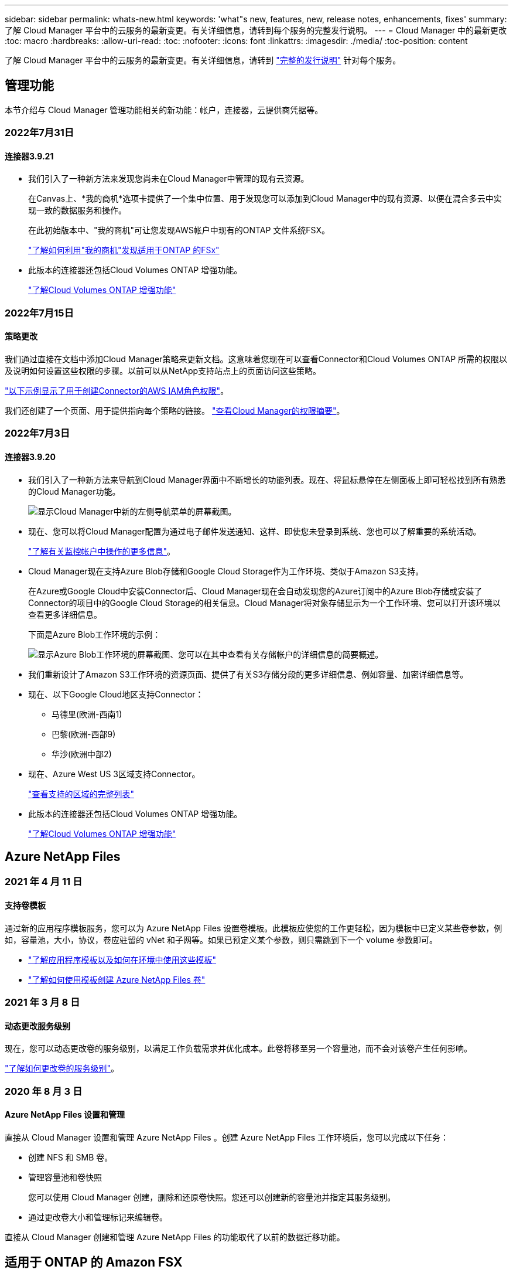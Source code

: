 ---
sidebar: sidebar 
permalink: whats-new.html 
keywords: 'what"s new, features, new, release notes, enhancements, fixes' 
summary: 了解 Cloud Manager 平台中的云服务的最新变更。有关详细信息，请转到每个服务的完整发行说明。 
---
= Cloud Manager 中的最新更改
:toc: macro
:hardbreaks:
:allow-uri-read: 
:toc: 
:nofooter: 
:icons: font
:linkattrs: 
:imagesdir: ./media/
:toc-position: content


[role="lead"]
了解 Cloud Manager 平台中的云服务的最新变更。有关详细信息，请转到 link:release-notes-index.html["完整的发行说明"] 针对每个服务。



== 管理功能

本节介绍与 Cloud Manager 管理功能相关的新功能：帐户，连接器，云提供商凭据等。



=== 2022年7月31日



==== 连接器3.9.21

* 我们引入了一种新方法来发现您尚未在Cloud Manager中管理的现有云资源。
+
在Canvas上、*我的商机*选项卡提供了一个集中位置、用于发现您可以添加到Cloud Manager中的现有资源、以便在混合多云中实现一致的数据服务和操作。

+
在此初始版本中、"我的商机"可让您发现AWS帐户中现有的ONTAP 文件系统FSX。

+
https://docs.netapp.com/us-en/cloud-manager-fsx-ontap/use/task-creating-fsx-working-environment.html#discover-using-my-opportunities["了解如何利用"我的商机"发现适用于ONTAP 的FSx"^]

* 此版本的连接器还包括Cloud Volumes ONTAP 增强功能。
+
https://docs.netapp.com/us-en/cloud-manager-cloud-volumes-ontap/whats-new.html#31-july-2022["了解Cloud Volumes ONTAP 增强功能"^]





=== 2022年7月15日



==== 策略更改

我们通过直接在文档中添加Cloud Manager策略来更新文档。这意味着您现在可以查看Connector和Cloud Volumes ONTAP 所需的权限以及说明如何设置这些权限的步骤。以前可以从NetApp支持站点上的页面访问这些策略。

https://docs.netapp.com/us-en/cloud-manager-setup-admin/task-creating-connectors-aws.html#create-an-iam-policy["以下示例显示了用于创建Connector的AWS IAM角色权限"]。

我们还创建了一个页面、用于提供指向每个策略的链接。 https://docs.netapp.com/us-en/cloud-manager-setup-admin/reference-permissions.html["查看Cloud Manager的权限摘要"]。



=== 2022年7月3日



==== 连接器3.9.20

* 我们引入了一种新方法来导航到Cloud Manager界面中不断增长的功能列表。现在、将鼠标悬停在左侧面板上即可轻松找到所有熟悉的Cloud Manager功能。
+
image:https://raw.githubusercontent.com/NetAppDocs/cloud-manager-setup-admin/main/media/screenshot-navigation.png["显示Cloud Manager中新的左侧导航菜单的屏幕截图。"]

* 现在、您可以将Cloud Manager配置为通过电子邮件发送通知、这样、即使您未登录到系统、您也可以了解重要的系统活动。
+
https://docs.netapp.com/us-en/cloud-manager-setup-admin/task-monitor-cm-operations.html["了解有关监控帐户中操作的更多信息"]。

* Cloud Manager现在支持Azure Blob存储和Google Cloud Storage作为工作环境、类似于Amazon S3支持。
+
在Azure或Google Cloud中安装Connector后、Cloud Manager现在会自动发现您的Azure订阅中的Azure Blob存储或安装了Connector的项目中的Google Cloud Storage的相关信息。Cloud Manager将对象存储显示为一个工作环境、您可以打开该环境以查看更多详细信息。

+
下面是Azure Blob工作环境的示例：

+
image:https://raw.githubusercontent.com/NetAppDocs/cloud-manager-setup-admin/main/media/screenshot-azure-blob-details.png["显示Azure Blob工作环境的屏幕截图、您可以在其中查看有关存储帐户的详细信息的简要概述。"]

* 我们重新设计了Amazon S3工作环境的资源页面、提供了有关S3存储分段的更多详细信息、例如容量、加密详细信息等。
* 现在、以下Google Cloud地区支持Connector：
+
** 马德里(欧洲-西南1)
** 巴黎(欧洲-西部9)
** 华沙(欧洲中部2)


* 现在、Azure West US 3区域支持Connector。
+
https://cloud.netapp.com/cloud-volumes-global-regions["查看支持的区域的完整列表"^]

* 此版本的连接器还包括Cloud Volumes ONTAP 增强功能。
+
https://docs.netapp.com/us-en/cloud-manager-cloud-volumes-ontap/whats-new.html#2-july-2022["了解Cloud Volumes ONTAP 增强功能"^]





== Azure NetApp Files



=== 2021 年 4 月 11 日



==== 支持卷模板

通过新的应用程序模板服务，您可以为 Azure NetApp Files 设置卷模板。此模板应使您的工作更轻松，因为模板中已定义某些卷参数，例如，容量池，大小，协议，卷应驻留的 vNet 和子网等。如果已预定义某个参数，则只需跳到下一个 volume 参数即可。

* https://docs.netapp.com/us-en/cloud-manager-app-template/concept-resource-templates.html["了解应用程序模板以及如何在环境中使用这些模板"^]
* https://docs.netapp.com/us-en/cloud-manager-azure-netapp-files/task-create-volumes.html["了解如何使用模板创建 Azure NetApp Files 卷"]




=== 2021 年 3 月 8 日



==== 动态更改服务级别

现在，您可以动态更改卷的服务级别，以满足工作负载需求并优化成本。此卷将移至另一个容量池，而不会对该卷产生任何影响。

https://docs.netapp.com/us-en/cloud-manager-azure-netapp-files/task-manage-volumes.html#change-the-volumes-service-level["了解如何更改卷的服务级别"]。



=== 2020 年 8 月 3 日



==== Azure NetApp Files 设置和管理

直接从 Cloud Manager 设置和管理 Azure NetApp Files 。创建 Azure NetApp Files 工作环境后，您可以完成以下任务：

* 创建 NFS 和 SMB 卷。
* 管理容量池和卷快照
+
您可以使用 Cloud Manager 创建，删除和还原卷快照。您还可以创建新的容量池并指定其服务级别。

* 通过更改卷大小和管理标记来编辑卷。


直接从 Cloud Manager 创建和管理 Azure NetApp Files 的功能取代了以前的数据迁移功能。



== 适用于 ONTAP 的 Amazon FSX



=== 2022年7月31日

* 如果您之前已向Cloud Manager提供AWS凭据、则新的*我的商机*功能可以自动发现并建议使用Cloud Manager添加和管理ONTAP 文件系统的FSX。您还可以通过*我的商机*选项卡查看可用的数据服务。
+
link:https://docs.netapp.com/us-en/cloud-manager-fsx-ontap/use/task-creating-fsx-working-environment.html#discover-an-existing-fsx-for-ontap-file-system["利用"我的商机"发现适用于ONTAP 的FSX"]

* 您现在可以： link:https://docs.netapp.com/us-en/cloud-manager-fsx-ontap/use/task-manage-working-environment.html#change-throughput-capacity["更改吞吐量容量"] 创建适用于ONTAP 的FSX工作环境后的任何时间。
* 您现在可以： link:https://docs.netapp.com/us-en/cloud-manager-fsx-ontap/use/task-manage-fsx-volumes.html#replicate-and-sync-data["复制和同步数据"] 使用FSX for ONTAP 作为源的内部和其他FSX for ONTAP 系统。
* 您现在可以： link:https://docs.netapp.com/us-en/cloud-manager-fsx-ontap/use/task-add-fsx-volumes.html#creating-volumes["使用Cloud Manager在适用于ONTAP 的FSX中创建iSCSI卷"]。




=== 2022年7月3日

* 现在、您可以选择一个或多个可用性区域HA部署模式。
+
link:https://docs.netapp.com/us-en/cloud-manager-fsx-ontap/use/task-creating-fsx-working-environment.html#create-an-amazon-fsx-for-ontap-working-environment["创建适用于 ONTAP 的 FSX 工作环境"]

* Cloud Manager现在支持AWS GovCloud帐户身份验证。
+
link:https://docs.netapp.com/us-en/cloud-manager-fsx-ontap/requirements/task-setting-up-permissions-fsx.html#set-up-the-iam-role["设置 IAM 角色"]





=== 2022 年 2 月 27 日



==== 承担 IAM 角色

在创建适用于 ONTAP 的 FSX 工作环境时，您现在必须提供一个 IAM 角色的 ARN ， Cloud Manager 可以使用此 ARN 来创建适用于 ONTAP 的 FSX 工作环境。您以前需要提供 AWS 访问密钥。

link:https://docs.netapp.com/us-en/cloud-manager-fsx-ontap/requirements/task-setting-up-permissions-fsx.html["了解如何为适用于 ONTAP 的 FSX 设置权限"]。



== 应用程序模板



=== 2022 年 3 月 3 日



==== 现在，您可以构建一个模板来查找特定的工作环境

使用 " 查找现有资源 " 操作，您可以确定工作环境，然后使用其他模板操作（例如创建卷）轻松对现有工作环境执行操作。 https://docs.netapp.com/us-en/cloud-manager-app-template/task-define-templates.html#examples-of-finding-existing-resources-and-enabling-services-using-templates["有关详细信息，请访问此处"]。



==== 能够在 AWS 中创建 Cloud Volumes ONTAP HA 工作环境

现有的 Cloud Volumes ONTAP AWS 工作环境创建支持范围已得到扩展，除了创建单节点系统之外，还可以创建高可用性系统。 https://docs.netapp.com/us-en/cloud-manager-app-template/task-define-templates.html#create-a-template-for-a-cloud-volumes-ontap-working-environment["请参见如何为 Cloud Volumes ONTAP 工作环境创建模板"]。



=== 2022 年 2 月 9 日



==== 现在，您可以构建一个模板来查找特定的现有卷，然后启用 Cloud Backup

使用新的 " 查找资源 " 操作，您可以确定要启用 Cloud Backup 的所有卷，然后使用 Cloud Backup 操作在这些卷上启用备份。

目前支持 Cloud Volumes ONTAP 和内部 ONTAP 系统上的卷。 https://docs.netapp.com/us-en/cloud-manager-app-template/task-define-templates.html#find-existing-volumes-and-activate-cloud-backup["有关详细信息，请访问此处"]。



=== 2021 年 10 月 31 日



==== 现在，您可以标记同步关系，以便对其进行分组或分类，以便于访问

https://docs.netapp.com/us-en/cloud-manager-app-template/concept-tagging.html["了解有关资源标记的更多信息"]。



== 云备份



=== 2022年8月18日



==== 添加了保护Cloud原生 应用程序数据的支持

Cloud Backup for Applications是一种基于SaaS的服务、可为在NetApp Cloud Storage上运行的应用程序提供数据保护功能。Cloud Manager中启用的适用于应用程序的Cloud Backup可为驻留在Amazon FSx for NetApp ONTAP 上的Oracle数据库提供高效、应用程序一致且基于策略的备份和还原。https://docs.netapp.com/us-en/cloud-manager-backup-restore/concept-protect-cloud-app-data-to-cloud.html["了解更多信息。"^]。



=== 2022年8月16日



==== 现在、Azure Blob中的备份文件支持搜索和还原

现在、将备份文件存储在Azure Blob存储中的用户可以使用"搜索和还原"方法还原卷和文件。 https://docs.netapp.com/us-en/cloud-manager-backup-restore/task-restore-backups-ontap.html#prerequisites-2["请参见如何使用搜索和放大器还原卷和文件"^]。

请注意、要使用此功能、需要在Connector角色中添加其他权限。使用3.9.21版软件(2022年8月)部署的Connector包含这些权限。如果您使用早期版本部署了Connector、则需要手动添加权限。 https://docs.netapp.com/us-en/cloud-manager-backup-restore/task-backup-onprem-to-azure.html#verify-or-add-permissions-to-the-connector["如有必要、请参见如何添加这些权限"^]。



==== 我们增加了保护备份文件免遭删除和勒索软件攻击的功能

Cloud Backup现在支持对象锁定、用于进行勒索软件安全备份。如果您的集群使用的是ONTAP 9.11.1或更高版本、而您的备份目标是Amazon S3、则现在可以使用一个名为_DataLock和勒索软件保护_的新备份策略选项。DataLock可防止您的备份文件被修改或删除、勒索软件保护功能会扫描您的备份文件、以查找您的备份文件遭到勒索软件攻击的证据。 https://docs.netapp.com/us-en/cloud-manager-backup-restore/concept-cloud-backup-policies.html#datalock-and-ransomware-protection["详细了解如何使用DataLock和勒索软件保护来保护备份"^]。

请注意、要使用此功能、需要在Connector角色中添加其他权限。使用3.9.21版软件部署的Connector包含这些权限。如果您使用早期版本部署了Connector、则需要手动添加权限。 https://docs.netapp.com/us-en/cloud-manager-backup-restore/task-backup-onprem-to-aws.html#set-up-s3-permissions["如有必要、请参见如何添加这些权限"^]。



==== Cloud Backup现在支持使用自定义SnapMirror标签创建的策略

以前、Cloud Backup仅支持预定义的SnapMirror标签、例如每小时、每天、每周、每小时和每年。现在、Cloud Backup可以发现包含您使用System Manager或CLI创建的自定义SnapMirror标签的SnapMirror策略。这些新标签会显示在Cloud Backup UI中、您可以使用所选的SnapMirror标签将卷备份到云中。



==== 对ONTAP 系统的备份策略进行了更多改进

某些备份策略页面经过重新设计、可以更轻松地查看每个ONTAP 集群中的卷可用的所有备份策略。这样可以更轻松地查看可用策略的详细信息、以便您可以在卷上应用最佳策略。



==== 拖放以启用Cloud Backup to Azure Blob和Google Cloud Storage

如果 https://docs.netapp.com/us-en/cloud-manager-setup-admin/task-viewing-azure-blob.html["Azure Blob"^] 或 https://docs.netapp.com/us-en/cloud-manager-setup-admin/task-viewing-gcp-storage.html["Google Cloud 存储"^] 备份目标作为工作环境存在于Canvas上、您可以将本地ONTAP 或Cloud Volumes ONTAP 工作环境(安装在Azure或GCP中)拖动到目标上以启动备份设置向导。

Amazon S3存储分段已具有此功能。



=== 2022年7月13日



==== 添加了对备份SnapLock 企业卷的支持

现在、您可以使用云备份将SnapLock 企业卷备份到公有 和私有云。此功能要求您的ONTAP 系统运行的是ONTAP 9.11.1或更高版本。但是、目前不支持SnapLock 合规性卷。



==== 现在、您可以在使用内部部署连接器时在公有 云中创建备份文件

过去、您需要将Connector部署在与创建备份文件相同的云提供商中。现在、您可以使用内部部署的Connector创建备份文件、将本地ONTAP 系统备份到Amazon S3、Azure Blob和Google云存储。(在StorageGRID 系统上创建备份文件时、始终需要使用内部连接器。)



==== 在为ONTAP 系统创建备份策略时、还可以使用其他功能

* 现在可以按年计划进行备份。对于年度备份、默认保留值为1、但如果要访问前几年的许多备份文件、您可以更改此值。
* 您可以为备份策略命名、以便使用更具描述性的文本来标识策略。




=== 2022年6月14日



==== 增加了对在无法访问Internet的站点中备份内部ONTAP 集群数据的支持

如果您的内部ONTAP 集群位于无法访问Internet的站点中、也称为非公开站点或脱机站点、则现在您可以使用Cloud Backup将卷数据备份到同一站点中的NetApp StorageGRID 系统。此功能还要求在脱机站点中部署Cloud Manager Connector (版本3.9.19或更高版本)。

https://docs.netapp.com/us-en/cloud-manager-setup-admin/task-install-connector-onprem-no-internet.html["请参见如何在脱机站点中安装Connector"]。https://docs.netapp.com/us-en/cloud-manager-backup-restore/task-backup-onprem-private-cloud.html["了解如何将ONTAP 数据备份到脱机站点中的StorageGRID"]。



=== 2022年6月8日



==== 适用于虚拟机的Cloud Backup 1.1.0现已正式上市

您可以通过将适用于VMware vSphere的SnapCenter 插件与Cloud Manager集成来保护虚拟机上的数据。您可以将数据存储库备份到云、并将虚拟机轻松还原回适用于VMware vSphere的内部部署SnapCenter 插件。

https://docs.netapp.com/us-en/cloud-manager-backup-restore/concept-protect-vm-data.html["了解有关保护虚拟机到云的更多信息"]。



==== ONTAP 浏览和还原功能不需要云还原实例

以前从S3和Blob存储执行文件级浏览和还原操作需要一个单独的Cloud Restore实例/虚拟机。此实例在不使用时关闭、但在还原文件时仍会增加一些时间和成本。此功能已被一个免费容器所取代、此容器可在需要时部署在Connector上。它具有以下优势：

* 文件级还原操作不会增加成本
* 文件级还原操作速度更快
* 支持在内部安装Connector时从云中对文件执行浏览和还原操作


请注意、如果您先前使用了Cloud Restore实例/VM、则该实例/VM将自动删除。Cloud Backup进程将每天运行一次、以删除所有旧的Cloud Restore实例。此更改是完全透明的—不会对数据产生任何影响、您也不会注意到备份或还原作业发生了任何更改。



==== 浏览并还原对Google Cloud和StorageGRID 存储中文件的支持

现在、通过添加用于浏览和还原操作的容器(如上所述)、可以从存储在Google Cloud和StorageGRID 系统中的备份文件执行文件还原操作。现在、浏览和还原可用于在所有公有 云提供商之间以及从StorageGRID 还原文件。 https://docs.netapp.com/us-en/cloud-manager-backup-restore/task-restore-backups-ontap.html#restoring-ontap-data-using-browse-restore["请参见如何使用浏览和放大功能；还原ONTAP 备份中的卷和文件"]。



==== 拖放以启用Cloud Backup到S3存储

如果用于备份的Amazon S3目标作为工作环境存在于Canvas上、则可以将本地ONTAP 集群或Cloud Volumes ONTAP 系统(安装在AWS中)拖动到Amazon S3工作环境中以启动设置向导。



==== 自动将备份策略应用于Kubernetes集群中新创建的卷

如果您在激活Cloud Backup后向Kubernetes集群添加了新的永久性卷、则在过去、您需要记住为这些卷配置备份。现在、您可以选择将自动应用于新创建的卷的策略 https://docs.netapp.com/us-en/cloud-manager-backup-restore/task-manage-backups-kubernetes.html#setting-a-backup-policy-to-be-assigned-to-new-volumes["从_Backup Settings_页面"] 适用于已激活Cloud Backup的集群。



==== Cloud Backup API现在可用于管理备份和还原操作

这些API可从获取 https://docs.netapp.com/us-en/cloud-manager-automation/cbs/overview.html[]。请参见 link:api-backup-restore.html["此页面"] 有关API的概述。



== 云数据感知



=== 2022年8月7日(1.15版)



==== Data sense可识别来自新西兰的五种新类型的个人数据

Data sense可以识别包含以下类型数据的文件并对其进行分类：

* 新西兰银行帐号
* 新西兰司机的许可证编号
* 新西兰IRD编号(税务ID)
* 新西兰NHI (国家健康指数)编号 
* 新西兰的护照编号


link:reference-private-data-categories.html#types-of-personal-data["查看 Data sense 可以在您的数据中识别的所有类型的个人数据"]。



==== 能够添加痕迹文件以指示文件移动的原因

使用数据感知功能将源文件移动到NFS共享时、现在可以将痕迹文件保留在移动文件的位置。痕迹文件可帮助用户了解文件从其原始位置移动的原因。对于每个移动的文件、系统会在源位置`<filename>-breadcrumb-<date>.txt`创建一个痕迹文件、以显示文件移动位置以及文件移动用户。 https://docs.netapp.com/us-en/cloud-manager-data-sense/task-managing-highlights.html#moving-source-files-to-an-nfs-share["了解更多信息。"^]。



==== 在您的目录中找到的个人数据和敏感的个人数据显示在调查结果中

现在、"数据调查"页面将显示在您的目录(文件夹和共享)中找到的个人数据和敏感个人数据的结果。 https://docs.netapp.com/us-en/cloud-manager-data-sense/task-controlling-private-data.html#viewing-files-that-contain-personal-data["请参见此处的示例"^]。



==== 查看已成功分类的卷、分段等数量的状态

查看Data sense正在扫描的各个存储库(卷、存储分段等)时、现在您可以查看已"映射"的存储库数量以及已"分类"的存储库数量。由于正在对所有数据执行完整的AI标识、因此分类所需时间更长。 https://docs.netapp.com/us-en/cloud-manager-data-sense/task-managing-repo-scanning.html#viewing-the-scan-status-for-your-repositories["请参见如何查看此信息"^]。



==== 现在、您可以添加Data sense在数据中标识的自定义模式

您可以使用自定义正则表达式(regex)添加个人模式来标识数据中的特定信息。该正则表达式将添加到Data sense已使用的现有预定义模式中、其结果将显示在"Personal Patterns"部分下。 https://docs.netapp.com/us-en/cloud-manager-data-sense/task-managing-data-fusion.html#creating-custom-personal-data-identifiers-using-a-regex["了解更多信息。"^]。



=== 2022年7月6日(1.14版)



==== 现在、您可以查看有权访问目录的用户和组

过去、您可以查看为单个文件授予的打开权限类型。现在、您可以查看有权访问目录(文件夹和文件共享)的所有用户或组的列表及其权限类型。 https://docs.netapp.com/us-en/cloud-manager-data-sense/task-controlling-private-data.html#viewing-permissions-for-files-and-directories["了解如何查看有权访问文件夹和文件共享的用户和组"]。



==== 您可以"暂停"扫描存储库、以暂时停止扫描某些内容

暂停扫描意味着Data sense不会对卷或存储分段的任何添加或更改执行未来扫描、但系统中仍会显示所有当前结果。 https://docs.netapp.com/us-en/cloud-manager-data-sense/task-managing-repo-scanning.html#pausing-and-resuming-scanning-for-a-repository["请参见如何暂停和恢复扫描"]。



==== Data sense可识别来自另外三种状态的美国驾驶证数据

Data sense可以识别和分类包含来自印第安纳、纽约和德克萨斯州的驾驶执照数据的文件。 link:reference-private-data-categories.html#types-of-personal-data["查看 Data sense 可以在您的数据中识别的所有类型的个人数据"]。



==== 现在、策略将返回与搜索条件匹配的目录

过去、在创建自定义策略时、结果会显示与搜索条件匹配的文件。现在、结果还会显示与查询匹配的目录(文件夹和文件共享)。 https://docs.netapp.com/us-en/cloud-manager-data-sense/task-org-private-data.html#creating-custom-policies["了解有关创建策略的更多信息"]。



==== 目前、数据感知一次最多可移动100、000个文件

如果您计划使用Data sense将文件从扫描的数据源移动到NFS共享、则最大文件数已增加到100、000个。 https://docs.netapp.com/us-en/cloud-manager-data-sense/task-managing-highlights.html#moving-source-files-to-an-nfs-share["请参见如何使用Data sense移动文件"]。



=== 2022年6月12日(1.13.1版)



==== 现在、您可以从数据调查页面下载结果、并将其作为.json报告

在"数据调查"页面中筛选数据后、除了将数据保存到本地系统上的.CSV文件之外、您还可以将数据另存为可导出到NFS共享的.JSON文件中的报告。确保Data sense具有正确的导出访问权限。 https://docs.netapp.com/us-en/cloud-manager-data-sense/task-generating-compliance-reports.html#data-investigation-report["请参见如何从"数据调查"页面创建报告"]。



==== 可以从Data sense UI卸载Data sense

您可以卸载Data sense以从主机中永久删除软件、如果部署了云、则删除部署了Data sense的虚拟机/实例。删除此实例将永久删除Data sense已扫描的所有索引信息。 https://docs.netapp.com/us-en/cloud-manager-data-sense/task-uninstall-data-sense.html["了解如何操作"]。



==== 现在、可以使用审核日志记录来跟踪Data sense已执行操作的历史记录

审核日志可跟踪Data sense对所有工作环境中的文件以及Data sense正在扫描的数据源执行的管理活动。活动可以是由用户生成的(删除文件、创建策略等)、也可以是由策略生成的(自动向文件添加标签、自动删除文件等)。

https://docs.netapp.com/us-en/cloud-manager-data-sense/task-audit-data-sense-actions.html["查看有关审核日志的更多详细信息"]。



==== 新的筛选器用于在"数据调查"页面中输入敏感标识符的数量

通过"标识符数量"筛选器、您可以列出具有一定数量的敏感标识符的文件、包括个人数据和敏感个人数据。您可以选择1-10或501到1000等范围、以便仅查看包含该数量的敏感标识符的文件。

https://docs.netapp.com/us-en/cloud-manager-data-sense/task-controlling-private-data.html#filtering-data-in-the-data-investigation-page["查看可用于调查数据的所有筛选器的列表"]。



==== 现在、您可以编辑已创建的现有策略

如果您需要更改过去创建的自定义策略、现在可以编辑该策略、而不是创建新策略。 https://docs.netapp.com/us-en/cloud-manager-data-sense/task-org-private-data.html#editing-policies["请参见如何编辑策略"]。



== Cloud Sync



=== 2022年7月31日



==== Google Drive

现在、您可以将NFS服务器或SMB服务器中的数据同步到Google Drive。支持将"我的驱动器"和"共享驱动器"作为目标。

在创建包含Google Drive的同步关系之前、您需要设置一个具有所需权限和私钥的服务帐户。 https://docs.netapp.com/us-en/cloud-manager-sync/reference-requirements.html#google-drive["了解有关Google Drive要求的更多信息"]。

https://docs.netapp.com/us-en/cloud-manager-sync/reference-supported-relationships.html["查看支持的同步关系列表"]。



==== 其他Azure Data Lake支持

Cloud Sync 现在支持Azure数据湖存储第2代的其他同步关系：

* Amazon S3到Azure数据湖存储第2代
* IBM Cloud Object Storage到Azure Data Lake Storage Gen2
* StorageGRID 到Azure数据湖存储第2代


https://docs.netapp.com/us-en/cloud-manager-sync/reference-supported-relationships.html["查看支持的同步关系列表"]。



==== 设置同步关系的新方法

我们添加了其他方法、可以直接从Cloud Manager的Canvas设置同步关系。



===== 拖放

现在、您可以通过将一个工作环境拖放到另一个工作环境之上、从Canvas设置同步关系。

image:https://raw.githubusercontent.com/NetAppDocs/cloud-manager-sync/main/media/screenshot-enable-drag-and-drop.png["显示Cloud Manager中通知中心的屏幕截图。"]



===== 右侧面板设置

现在、您可以通过从"画布"中选择工作环境、然后从右侧面板中选择同步选项、为Azure Blob存储或Google Cloud存储设置同步关系。

image:https://raw.githubusercontent.com/NetAppDocs/cloud-manager-sync/main/media/screenshot-enable-panel.png["显示Cloud Manager中通知中心的屏幕截图。"]



=== 2022年7月3日



==== 支持Azure Data Lake存储第2代

现在、您可以将NFS服务器或SMB服务器中的数据同步到Azure Data Lake Storage Gen2。

在创建包含Azure数据湖的同步关系时、您需要为Cloud Sync 提供存储帐户连接字符串。它必须是常规连接字符串、而不是共享访问签名(SAS)。

https://docs.netapp.com/us-en/cloud-manager-sync/reference-supported-relationships.html["查看支持的同步关系列表"]。



==== 从Google Cloud Storage持续同步

现在支持从源Google Cloud Storage存储分段到云存储目标的持续同步设置。

初始数据同步后、Cloud Sync 将侦听源Google Cloud存储分段上的更改、并在发生更改时持续同步目标。从Google Cloud存储分段同步到S3、Google Cloud Storage、Azure Blob存储、StorageGRID 或IBM存储时、可以使用此设置。

要使用此设置、与数据代理关联的服务帐户需要以下权限：

[source, json]
----
- pubsub.subscriptions.consume
- pubsub.subscriptions.create
- pubsub.subscriptions.delete
- pubsub.subscriptions.list
- pubsub.topics.attachSubscription
- pubsub.topics.create
- pubsub.topics.delete
- pubsub.topics.list
- pubsub.topics.setIamPolicy
- storage.buckets.update
----
https://docs.netapp.com/us-en/cloud-manager-sync/task-creating-relationships.html#settings["了解有关持续同步设置的更多信息"]。



==== 全新Google Cloud区域支持

Cloud Sync 数据代理现在在以下Google Cloud地区受支持：

* 哥伦布(美国-东5)
* 达拉斯(美国-南1)
* 马德里(欧洲-西南1)
* 米兰(欧洲-西部8)
* 巴黎(欧洲-西部9)




==== 新的Google Cloud计算机类型

Google Cloud中数据代理的默认计算机类型现在为n2-standard-4。



=== 2022年6月6日



==== 持续同步

通过新设置、您可以持续将源S3存储分段中的更改同步到目标。

初始数据同步后、Cloud Sync 将侦听源S3存储分段上的更改、并在发生更改时持续同步目标。无需按计划间隔重新扫描源。只有在从S3存储分段同步到S3、Google Cloud Storage、Azure Blob Storage、StorageGRID 或IBM存储时、此设置才可用。

请注意、与数据代理关联的IAM角色需要以下权限才能使用此设置：

[source, json]
----
"s3:GetBucketNotification",
"s3:PutBucketNotification"
----
这些权限会自动添加到您创建的任何新数据代理中。

https://docs.netapp.com/us-en/cloud-manager-sync/task-creating-relationships.html#settings["了解有关持续同步设置的更多信息"]。



==== 显示所有ONTAP 卷

现在、在创建同步关系时、Cloud Sync 将显示源Cloud Volumes ONTAP 系统、内部ONTAP 集群或ONTAP 文件系统上的所有卷。

以前、Cloud Sync 只会显示与选定协议匹配的卷。此时将显示所有卷、但与选定协议不匹配或没有共享或导出的任何卷都将灰显且不可选。



==== 正在将标记复制到Azure Blob

在创建Azure Blob作为目标的同步关系时、现在可以使用Cloud Sync 将标记复制到Azure Blob容器：

* 在*设置*页面上、您可以使用*为对象复制*设置将标记从源复制到Azure Blob容器。除了复制元数据之外、还需要执行此操作。
* 在*标记/元数据*页面上、您可以指定要在复制到Azure Blob容器的对象上设置的Blob索引标记。以前、您只能指定关系元数据。


如果Azure Blob是目标、而源是Azure Blob或与S3兼容的端点(S3、StorageGRID 或IBM云对象存储)、则支持这些选项。



== 云分层



=== 2022年8月3日



==== 可以为集群中的其他聚合配置其他对象存储

Cloud Tiering UI为对象存储配置添加了一组新页面。您可以添加新的对象存储、将多个对象存储连接到聚合以进行FabricPool 镜像、交换主对象存储和镜像对象存储、删除与聚合的对象存储连接等。 https://docs.netapp.com/us-en/cloud-manager-tiering/task-managing-object-storage.html["详细了解新的对象存储功能。"]



==== 为MetroCluster 配置提供云分层许可证支持

现在、可以与MetroCluster 配置中的集群共享云分层许可证。在这些情况下、您不再需要使用已弃用的FabricPool 许可证。这样可以更轻松地在更多集群上使用"浮动"云分层许可证。 https://docs.netapp.com/us-en/cloud-manager-tiering/task-licensing-cloud-tiering.html#apply-cloud-tiering-licenses-to-clusters-in-special-configurations["请参见如何许可和配置这些类型的集群。"]



=== 2022年5月3日



==== 为其他集群配置提供Cloud Tiering许可证支持

现在、可以与分层镜像配置(不包括MetroCluster 配置)中的集群以及分层到IBM云对象存储的集群共享云分层许可证。在这些情况下、您不再需要使用已弃用的FabricPool 许可证。这样可以更轻松地在更多集群上使用"浮动"云分层许可证。 https://docs.netapp.com/us-en/cloud-manager-tiering/task-licensing-cloud-tiering.html#apply-cloud-tiering-licenses-to-clusters-in-special-configurations["请参见如何许可和配置这些类型的集群。"]



=== 2022 年 4 月 4 日



==== Amazon S3 Glacier 即时检索存储类现已推出

设置 Cloud Tiering 时，现在您可以配置生命周期规则，以便在一定天数后将非活动数据从 _Standard_ 存储类过渡到 _Glacier 即时检索 _ 。这将有助于降低 AWS 基础架构成本。 https://docs.netapp.com/us-en/cloud-manager-tiering/reference-aws-support.html["请参见支持的S3存储类。"]



==== Cloud Tiering 已完全符合 ONTAP Select 系统的要求

除了对 AFF 和 FAS 系统中的数据进行分层之外，现在您还可以将 ONTAP Select 系统中的非活动数据分层到云存储。



== Cloud Volumes ONTAP



=== 2022年7月31日

连接器3.9.21版引入了以下更改。



==== MTEKM许可证

现在、运行9.11.1或更高版本的新Cloud Volumes ONTAP 系统和现有系统都附带了多租户加密密钥管理(MTEKM)许可证。

使用NetApp卷加密时、多租户外部密钥管理可使单个Storage VM (SVM)通过KMIP服务器维护自己的密钥。

https://docs.netapp.com/us-en/cloud-manager-cloud-volumes-ontap/task-encrypting-volumes.html["了解如何使用NetApp加密解决方案对卷进行加密"]。



==== 代理服务器

现在、Cloud Manager会自动将您的Cloud Volumes ONTAP 系统配置为在出站Internet连接不可用于发送AutoSupport 消息时将Connector用作代理服务器。

AutoSupport 会主动监控系统的运行状况，并向 NetApp 技术支持发送消息。

唯一的要求是确保Connector的安全组允许通过端口3128进行_inbound_连接。部署Connector后、您需要打开此端口。



==== 更改充电方法

现在、您可以更改使用基于容量的许可的Cloud Volumes ONTAP 系统的收费方法。例如、如果您使用Essentials软件包部署了Cloud Volumes ONTAP 系统、则可以在业务需求发生变化时将其更改为"Professional软件包"。此功能可从Digital Wallet获得。

https://docs.netapp.com/us-en/cloud-manager-cloud-volumes-ontap/task-manage-capacity-licenses.html["了解如何更改充电方法"]。



==== 安全组增强功能

现在、在创建Cloud Volumes ONTAP 工作环境时、您可以通过用户界面选择是希望预定义的安全组仅允许选定网络(建议)内的流量、还是允许所有网络内的流量。

image:https://raw.githubusercontent.com/NetAppDocs/cloud-manager-cloud-volumes-ontap/main/media/screenshot-allow-traffic.png["屏幕截图显示了在选择安全组时工作环境向导中提供的允许流量范围选项。"]



=== 2022年7月18日



==== Azure中的新许可包

通过Azure Marketplace订阅付费时、Azure中的Cloud Volumes ONTAP 可使用两个基于容量的新许可包：

* *优化*：单独为已配置的容量和I/O操作付费
* *边缘缓存*：许可 https://cloud.netapp.com/cloud-volumes-edge-cache["Cloud Volumes Edge Cache"^]


https://docs.netapp.com/us-en/cloud-manager-cloud-volumes-ontap/concept-licensing.html#packages["了解有关这些许可包的更多信息"]。



=== 2022年7月3日

连接器3.9.20版引入了以下更改。



==== 数字电子钱包

现在、Digital Wallet将按许可包显示您帐户中的总已用容量和已用容量。这有助于您了解如何为您付费以及是否需要购买额外容量。

image:https://raw.githubusercontent.com/NetAppDocs/cloud-manager-cloud-volumes-ontap/main/media/screenshot-digital-wallet-summary.png["屏幕截图显示了基于容量的许可证的\"数字电子钱包\"页面。此页面概述了您帐户中的已用容量、然后按许可包细分已用容量。"]



==== 弹性卷增强功能

现在、Cloud Manager可在通过用户界面创建Cloud Volumes ONTAP 工作环境时支持Amazon EBS弹性卷功能。使用GP3或IO1磁盘时、弹性卷功能默认处于启用状态。您可以根据存储需求选择初始容量、并在部署Cloud Volumes ONTAP 后进行修改。

https://docs.netapp.com/us-en/cloud-manager-cloud-volumes-ontap/concept-aws-elastic-volumes.html["了解有关在AWS中支持弹性卷的更多信息"]。



==== AWS中的ONTAP S3许可证

现在、在AWS中运行版本9.11.0或更高版本的新Cloud Volumes ONTAP 系统和现有系统中提供了ONTAP S3许可证。

https://docs.netapp.com/us-en/ontap/object-storage-management/index.html["了解如何在 ONTAP 中配置和管理 S3 对象存储服务"^]



==== 新增Azure Cloud区域支持

从9.10.1版开始、Azure West US 3区域现在支持Cloud Volumes ONTAP。

https://cloud.netapp.com/cloud-volumes-global-regions["查看Cloud Volumes ONTAP 支持的区域的完整列表"^]



==== Azure中的ONTAP S3许可证

现在、在Azure中运行版本9.9.1或更高版本的新Cloud Volumes ONTAP 系统和现有系统中提供了ONTAP S3许可证。

https://docs.netapp.com/us-en/ontap/object-storage-management/index.html["了解如何在 ONTAP 中配置和管理 S3 对象存储服务"^]



== 适用于 GCP 的 Cloud Volumes Service



=== 2020 年 9 月 9 日



==== 支持适用于 Google Cloud 的 Cloud Volumes Service

现在，您可以直接从 Cloud Manager 管理适用于 Google Cloud 的 Cloud Volumes Service ：

* 设置和创建工作环境
* 为 Linux 和 UNIX 客户端创建和管理 NFSv3 和 NFSv4.1 卷
* 为 Windows 客户端创建和管理 SMB 3.x 卷
* 创建，删除和还原卷快照




== 计算



=== 2020 年 12 月 7 日



==== 在 Cloud Manager 和 Spot 之间导航

现在，您可以更轻松地在 Cloud Manager 和 Spot 之间导航。

通过 Spot 中的一个新的 * 存储操作 * 部分，您可以直接导航到 Cloud Manager 。完成后，您可以从 Cloud Manager 中的 * 计算 * 选项卡返回到 Spot 。



=== 2020 年 10 月 18 日



==== 计算服务简介

利用 https://spot.io/products/cloud-analyzer/["Spot 的 Cloud Analyzer"^]， Cloud Manager 现在可以对您的云计算支出进行高级别的成本分析，并确定潜在的节省量。此信息可从 Cloud Manager 中的 * 计算 * 服务获得。

https://docs.netapp.com/us-en/cloud-manager-compute/concept-compute.html["了解有关计算服务的更多信息"]。

image:https://raw.githubusercontent.com/NetAppDocs/cloud-manager-compute/main/media/screenshot_compute_dashboard.gif["显示 Cloud Manager 中 \" 成本分析 \" 页面的屏幕截图。"]



== 全局文件缓存



=== 2022年7月25日(2.0版)

此版本提供了以下列出的新功能。此外、它还修复了中所述的问题 https://docs.netapp.com/us-en/cloud-manager-file-cache/fixed-issues.html["已修复的问题"]。



==== 通过Azure Marketplace为全局文件缓存提供基于容量的新许可模式

新的"Edge Cache"许可证具有与"CVO专业版"许可证相同的功能、但也支持全局文件缓存。在Azure中部署新Cloud Volumes ONTAP 系统时、您将看到此选项。您有权为Cloud Volumes ONTAP 系统上配置的每个3 TiB容量部署一个全局文件缓存边缘系统。应至少配置30 TiB。GFC License Manager服务已得到增强、可提供基于容量的许可。

https://docs.netapp.com/us-en/cloud-manager-cloud-volumes-ontap/concept-licensing.html#capacity-based-licensing["了解有关Edge Cache许可证包的更多信息。"]



==== 现在、全局文件缓存已与Cloud Insights 集成

NetApp Cloud Insights (CI)可全面了解您的基础架构和应用程序。现在、全局文件缓存已与CI集成在一起、可全面查看所有边缘和核心；监控实例上运行的进程。将各种全局文件缓存指标推送到CI、以便在CI信息板上提供完整的概述。

https://cloud.netapp.com/cloud-insights["了解有关Cloud Insights 的更多信息。"]



==== 许可证管理服务器已进行了增强、可在限制性极高的环境中运行

在许可证配置期间、许可证管理服务器(LMS)应能够访问Internet、以便从NetApp/Zuora收集许可详细信息。配置成功后、尽管环境受限、但LMS仍可继续在脱机模式下工作并提供许可功能。



==== Optimus中的Edge Sync UI已进行了增强、可在协调者Edge上显示已连接客户端的列表



=== 2022年6月23日(版本1.3.1)

可从获取适用于1.3.1版的Global File Cache Edge软件 https://docs.netapp.com/us-en/cloud-manager-file-cache/download-gfc-resources.html#download-required-resources["此页面"]。此版本可修复中所述的问题 https://docs.netapp.com/us-en/cloud-manager-file-cache/fixed-issues.html["已修复的问题"]。



=== 2022年5月19日(版本1.3.0)

可从获取1.3.0版的全局文件缓存边缘软件 https://docs.netapp.com/us-en/cloud-manager-file-cache/download-gfc-resources.html#download-required-resources["此页面"]。



==== 新的元数据边缘同步功能

此"元数据边缘同步"功能使用边缘同步功能作为其核心框架。仅更新所有已订阅边缘上的元数据信息、并在边缘计算机上创建文件/文件夹。



==== License Manager Service增强功能

全局文件缓存许可证管理服务器(LMS)服务已进行增强、可自动检测代理设置。这样可以实现无缝配置。



== Kubernetes



=== 2022年7月31日

* 使用存储类中新的`监视`动词以及备份和还原YAML配置、Cloud Manager现在可以监控Kubernetes集群中对集群后端所做的更改、并在集群上配置了自动备份的情况下自动为新的永久性卷启用备份。
+
link:https://docs.netapp.com/us-en/cloud-manager-kubernetes/requirements/kubernetes-reqs-aws.html["AWS 中 Kubernetes 集群的要求"]

+
link:https://docs.netapp.com/us-en/cloud-manager-kubernetes/requirements/kubernetes-reqs-aks.html["Azure 中 Kubernetes 集群的要求"]

+
link:https://docs.netapp.com/us-en/cloud-manager-kubernetes/requirements/kubernetes-reqs-gke.html["Google Cloud 中的 Kubernetes 集群的要求"]

* 时间 link:https://docs.netapp.com/us-en/cloud-manager-kubernetes/task/task-k8s-manage-storage-classes.html#add-storage-classes["定义存储类"]现在、您可以：
+
** 指定块存储的文件系统类型(fstype)
** 为块和文件存储提供存储经济性






=== 2022年7月3日

* 如果使用Trident操作员部署了Astra Trident、则现在可以使用Cloud Manager升级到最新版本的Astra Trident。
+
link:https://docs.netapp.com/us-en/cloud-manager-kubernetes/task/task-k8s-manage-trident.html["安装和管理Astra Trident"]

* 现在、您可以将Kubernetes集群拖放到AWS FSX for ONTAP 工作环境中、以便直接从Canvas添加存储类。
+
link:https://docs.netapp.com/us-en/cloud-manager-kubernetes/task/task-k8s-manage-storage-classes.html#add-storage-classes["添加存储类"]





=== 2022年6月6日

Cloud Manager现在支持将Amazon FSX for ONTAP 用作后端存储。



== 监控



=== 2021 年 8 月 1 日



==== 更改为采集单元名称

我们将采集单元实例的默认名称更改为 CloudInsights AU-_UUID_ ，以便此名称更具描述性（ UUID 是生成的哈希）。

当您在 Cloud Volumes ONTAP 工作环境中启用监控服务时， Cloud Manager 会部署此实例。



=== 2021 年 5 月 5 日



==== 支持现有租户

现在，您可以在 Cloud Volumes ONTAP 工作环境中启用监控服务，即使您已有 Cloud Insights 租户也是如此。



==== 免费试用过渡

启用监控服务后， Cloud Manager 将免费试用 Cloud Insights 。在第 29 天，您的计划将自动从试用版过渡到 https://docs.netapp.com/us-en/cloudinsights/concept_subscribing_to_cloud_insights.html#editions["基本版本"^]。



=== 2021 年 2 月 9 日



==== 支持 Azure

现在，适用于 Azure 的 Cloud Volumes ONTAP 支持监控服务。



==== 在政府区域提供支持

AWS 和 Azure 的政府区域也支持监控服务。



== 内部 ONTAP 集群



=== 2022年6月7日

连接器3.9.19版引入了以下更改。



==== 新建高级视图

如果您需要对ONTAP 内部集群执行高级管理、可以使用ONTAP 系统管理器执行此操作、该管理接口随ONTAP 系统提供。我们直接在Cloud Manager中提供了System Manager界面、因此您无需离开Cloud Manager进行高级管理。

对于运行9.10.0或更高版本的内部ONTAP 集群、此高级视图为预览视图。我们计划改进此体验、并在即将发布的版本中添加增强功能。请通过产品内聊天向我们发送反馈。

link:task-administer-advanced-view.html["了解有关高级视图的更多信息"]。



=== 2022 年 2 月 27 日



==== 数字电子邮件中提供了一个 " 内部部署 ONTAP " 选项卡。

现在，您可以查看内部 ONTAP 集群的清单及其硬件和服务合同到期日期。此外，我们还提供了有关这些集群的其他详细信息。

https://docs.netapp.com/us-en/cloud-manager-ontap-onprem/task-discovering-ontap.html#viewing-cluster-information-and-contract-details["请参见如何查看此重要的内部集群信息"]。您需要为集群创建一个 NetApp 支持站点帐户（ NSS ），并且需要将 NSS 凭据附加到您的 Cloud Manager 帐户。



=== 2022 年 1 月 11 日



==== 您添加到内部 ONTAP 集群上的卷的标记可以与标记服务结合使用。

添加到卷的标记现在与应用程序模板服务的标记功能相关联，该功能有助于您组织和简化资源管理。



== 勒索软件保护



=== 2022年8月7日



==== 用于显示集群上的安全漏洞的新面板

"存储系统漏洞"面板显示了Active IQ 数字顾问工具在每个ONTAP 集群上发现的高、中和低安全漏洞的总数。应立即查看高漏洞、以确保您的系统不会受到攻击。 https://docs.netapp.com/us-en/cloud-manager-ransomware/task-analyze-ransomware-data.html#storage-system-vulnerabilities["有关详细信息，请访问此处"]。



==== 新面板可显示不可变的扫描文件

"关键数据不可移动性"面板显示了工作环境中使用ONTAP SnapLock 技术在WORM存储上受到保护、不会被修改和删除的项数。这样、您就可以查看有多少数据具有不可变的副本、以便更好地了解针对勒索软件的备份和恢复计划。 https://docs.netapp.com/us-en/cloud-manager-ransomware/task-analyze-ransomware-data.html#data-in-your-volumes-that-are-being-protected-using-snaplock["有关详细信息，请访问此处"]。



=== 2022年6月12日



==== 现在、系统将跟踪ONTAP Storage VM的NAS文件系统审核状态

如果工作环境中启用了文件系统审核的Storage VM少于40%、则会向_Cyber Resilience Map_添加警报。您可以在_harden your ONTAP environment_面板中查看未跟踪SMB和NFS事件并将其记录到审核日志中的确切SVM数。然后、您可以决定是否对这些SVM启用审核。



==== 现在、如果您的卷未启用机载反勒索软件、则会显示警报

先前在_harden your ONTAP Environments_panel中为内部ONTAP 系统报告了此信息、 但现在、当在40%以下的卷中启用了机载反勒索软件功能时、_Cyber Resilience Map_中会报告一条警报、因此您可以在信息板中查看此信息。



==== 现在、可跟踪适用于ONTAP 系统的FSX以启用卷快照

现在、增强ONTAP 环境_面板可提供适用于ONTAP 系统的FSx上卷的Snapshot副本状态。如果不到40%的卷受快照保护、您还会在_Cyber Resilience Map_中收到警报。



=== 2022年5月11日



==== 用于跟踪ONTAP 环境安全性强化情况的新面板

一个新面板_harden your ONTAP Environments_可 提供ONTAP 系统中某些设置的状态、用于根据跟踪部署的安全性 https://www.netapp.com/pdf.html?item=/media/10674-tr4569.pdf["《适用于 ONTAP 系统的 NetApp 安全加固指南》"^] 和 https://docs.netapp.com/us-en/ontap/anti-ransomware/index.html["ONTAP 防勒索软件功能"^] 主动检测异常活动并发出警告。

您可以查看这些建议，然后确定希望如何解决潜在问题。您可以按照以下步骤更改集群上的设置，将更改推迟到其他时间或忽略此建议。 https://docs.netapp.com/us-en/cloud-manager-ransomware/task-analyze-ransomware-data.html#status-of-ontap-systems-hardening["有关详细信息，请访问此处"]。



==== 新面板可显示如何使用Cloud Backup保护不同类别的数据

此全新的_Backup Status_面板显示了在因勒索软件攻击而需要恢复时、您最重要的数据类别的备份程度如何全面。此数据直观地展示了 Cloud Backup 在环境中备份的特定类别项目数量。 https://docs.netapp.com/us-en/cloud-manager-ransomware/task-analyze-ransomware-data.html#backup-status-of-your-critical-business-data["有关详细信息，请访问此处"]。



== Replication



=== 2022年7月31日



==== FSX for ONTAP 作为数据源

现在、您可以将数据从适用于ONTAP 的Amazon FSX文件系统复制到以下目标：

* 适用于 ONTAP 的 Amazon FSX
* 内部 ONTAP 集群


https://docs.netapp.com/us-en/cloud-manager-replication/task-replicating-data.html["了解如何设置数据复制"]。



=== 2021 年 9 月 2 日



==== 支持适用于 ONTAP 的 Amazon FSX

现在，您可以将数据从 Cloud Volumes ONTAP 系统或内部 ONTAP 集群复制到适用于 ONTAP 的 Amazon FSX 文件系统。

https://docs.netapp.com/us-en/cloud-manager-replication/task-replicating-data.html["了解如何设置数据复制"]。



=== 2021 年 5 月 5 日



==== 界面经过重新设计

我们重新设计了 " 复制 " 选项卡，以便于使用，并与 Cloud Manager 用户界面的当前外观相匹配。

image:https://raw.githubusercontent.com/NetAppDocs/cloud-manager-replication/main/media/replication.gif["Cloud Manager 中重新设计的复制选项卡的屏幕截图，其中显示了卷关系列表。"]



== SnapCenter 服务



=== 2021 年 12 月 21 日



==== Apache Log4j 漏洞的修复

SnapCenter 服务 1.0.1 将 Apache Log4j 从 2.9.1 版升级到 2.17 版，以解决以下漏洞： CVE-2021-44228 ， CVE-2021-4104 和 CVE-2021-45105 。

SnapCenter 服务集群应自动更新到最新版本。您应确保 SnapCenter 服务 UI 中的版本显示集群为 1.0.1.1251 或更高版本。
